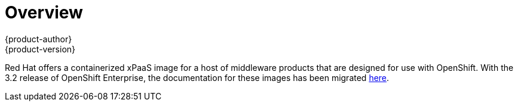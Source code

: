 [[using-images-xpaas-images-index]]
= Overview
{product-author}
{product-version}
:data-uri:
:icons:
:experimental:

Red Hat offers a containerized xPaaS image for a host of middleware products that are designed for use with OpenShift. With the 3.2 release of OpenShift Enterprise, the documentation for these images has been migrated link:https://access.redhat.com/documentation/en/red-hat-xpaas/[here].

